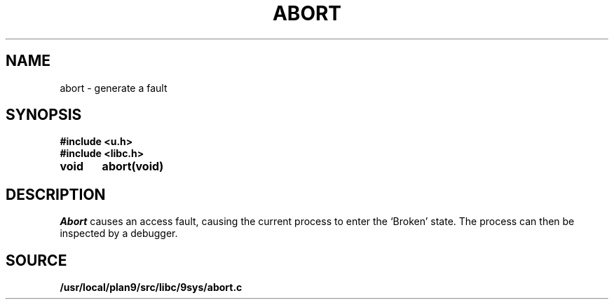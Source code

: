 .TH ABORT 3
.SH NAME
abort \- generate a fault
.SH SYNOPSIS
.B #include <u.h>
.br
.B #include <libc.h>
.PP
.nf
.B
void	abort(void)
.fi
.SH DESCRIPTION
.I Abort
causes an access fault, causing the current process to enter the `Broken' state.
The process can then be inspected by a debugger.
.SH SOURCE
.B /usr/local/plan9/src/libc/9sys/abort.c
